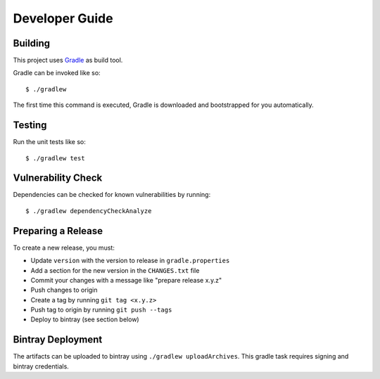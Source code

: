 ===============
Developer Guide
===============

Building
========

This project uses Gradle_ as build tool.

Gradle can be invoked like so::

    $ ./gradlew

The first time this command is executed, Gradle is downloaded and bootstrapped
for you automatically.

Testing
=======

Run the unit tests like so::

    $ ./gradlew test

.. _Gradle: https://gradle.org/

Vulnerability Check
===================

Dependencies can be checked for known vulnerabilities by running::

    $ ./gradlew dependencyCheckAnalyze

Preparing a Release
===================

To create a new release, you must:

- Update ``version`` with the version to release in ``gradle.properties``

- Add a section for the new version in the ``CHANGES.txt`` file

- Commit your changes with a message like "prepare release x.y.z"

- Push changes to origin

- Create a tag by running ``git tag <x.y.z>``

- Push tag to origin by running ``git push --tags``

- Deploy to bintray (see section below)


Bintray Deployment
==================

The artifacts can be uploaded to bintray using ``./gradlew uploadArchives``.
This gradle task requires signing and bintray credentials.
